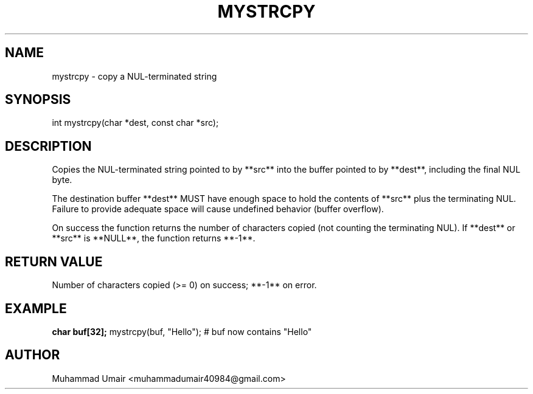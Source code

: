 .TH MYSTRCPY 3 "September 22, 2025" "Version 0.4.1" "Library Functions"
.SH NAME
mystrcpy \- copy a NUL-terminated string
.SH SYNOPSIS
int mystrcpy(char *dest, const char *src);
.SH DESCRIPTION
Copies the NUL-terminated string pointed to by **src** into the buffer pointed
to by **dest**, including the final NUL byte.

The destination buffer **dest** MUST have enough space to hold the contents of
**src** plus the terminating NUL. Failure to provide adequate space will cause
undefined behavior (buffer overflow).

On success the function returns the number of characters copied (not counting
the terminating NUL). If **dest** or **src** is **NULL**, the function returns **-1**.

.SH RETURN VALUE
Number of characters copied (>= 0) on success; **-1** on error.

.SH EXAMPLE
.B
char buf[32];
mystrcpy(buf, "Hello");
# buf now contains "Hello"

.SH AUTHOR
Muhammad Umair <muhammadumair40984@gmail.com>

